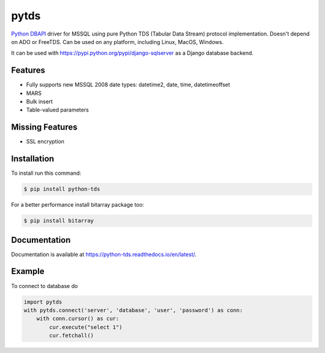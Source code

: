 pytds
=====

.. image:: https://secure.travis-ci.org/denisenkom/pytds.png?branch=master
   :target: https://travis-ci.org/denisenkom/pytds

.. image:: https://ci.appveyor.com/api/projects/status/a5h4y29063crqtet?svg=true
   :target: https://ci.appveyor.com/project/denisenkom/pytds

.. image:: http://img.shields.io/pypi/dm/python-tds.svg
   :target: https://pypi.python.org/pypi/python-tds/

.. image:: http://img.shields.io/pypi/v/python-tds.svg
   :target: https://pypi.python.org/pypi/python-tds/

.. image:: https://codecov.io/gh/denisenkom/pytds/branch/master/graph/badge.svg
  :target: https://codecov.io/gh/denisenkom/pytds


`Python DBAPI`_ driver for MSSQL using pure Python TDS (Tabular Data Stream) protocol implementation.
Doesn't depend on ADO or FreeTDS.  Can be used on any platform, including Linux, MacOS, Windows.

It can be used with https://pypi.python.org/pypi/django-sqlserver as a Django database backend.

Features
--------

* Fully supports new MSSQL 2008 date types: datetime2, date, time, datetimeoffset
* MARS
* Bulk insert
* Table-valued parameters

Missing Features
----------------

* SSL encryption

Installation
------------

To install run this command:

.. code-block:: bash

    $ pip install python-tds

For a better performance install bitarray package too:

.. code-block:: bash

    $ pip install bitarray

Documentation
-------------
Documentation is available at https://python-tds.readthedocs.io/en/latest/.

Example
-------

To connect to database do

.. code-block:: python

    import pytds
    with pytds.connect('server', 'database', 'user', 'password') as conn:
        with conn.cursor() as cur:
            cur.execute("select 1")
            cur.fetchall()


.. _Python DBAPI: http://legacy.python.org/dev/peps/pep-0249/
